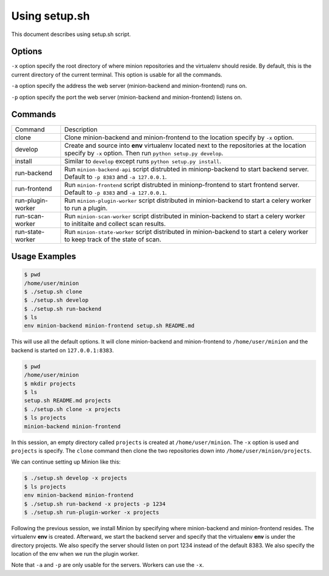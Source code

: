Using setup.sh
##############

This document describes using setup.sh script.

Options
=======

``-x`` option specify the root directory of where minion repositories and the virtualenv should reside. By default,
this is the current directory of the current terminal. This option is usable for all the commands.

``-a`` option specify the address the web server (minion-backend and minion-frontend) runs on. 

``-p`` option specify the port the web server (minion-backend and minion-frontend) listens on.

Commands
========

+-----------------------+------------------------------------------------------------------------------------+
| Command               |                       Description                                                  |
+-----------------------+------------------------------------------------------------------------------------+
| clone                 | Clone minion-backend and minion-frontend to the location specify by ``-x`` option. |
+-----------------------+------------------------------------------------------------------------------------+
| develop               | Create and source into **env** virtualenv located next to the repositories at      |
|                       | the location specify by ``-x`` option. Then run ``python setup.py develop``.       |           
+-----------------------+------------------------------------------------------------------------------------+
| install               | Similar to ``develop`` except runs ``python setup.py install``.                    |
+-----------------------+------------------------------------------------------------------------------------+
| run-backend           | Run ``minion-backend-api`` script distrubted in minionp-backend to start backend   |
|                       | server. Default to ``-p 8383`` and ``-a 127.0.0.1``.                               |
+-----------------------+------------------------------------------------------------------------------------+
| run-frontend          | Run ``minion-frontend`` script distrubted in minionp-frontend to start frontend    |
|                       | server. Default to ``-p 8383`` and ``-a 127.0.0.1``.                               |
+-----------------------+------------------------------------------------------------------------------------+
| run-plugin-worker     | Run ``minion-plugin-worker`` script distributed in minion-backend to start a celery|
|                       | worker to run a plugin.                                                            |
+-----------------------+------------------------------------------------------------------------------------+
| run-scan-worker       | Run ``minion-scan-worker`` script distributed in minion-backend to start a celery  |
|                       | worker to inititaite and collect scan results.                                     |
+-----------------------+------------------------------------------------------------------------------------+
| run-state-worker      | Run ``minion-state-worker`` script distributed in minion-backend to start a celery |
|                       | worker to keep track of the state of scan.                                         |
+-----------------------+------------------------------------------------------------------------------------+

Usage Examples
==============

.. code-block:: bash

    $ pwd
    /home/user/minion
    $ ./setup.sh clone
    $ ./setup.sh develop
    $ ./setup.sh run-backend
    $ ls
    env minion-backend minion-frontend setup.sh README.md

This will use all the default options. It will clone minion-backend and minion-frontend to ``/home/user/minion`` and the backend
is started on ``127.0.0.1:8383``.

.. code-block:: bash

    $ pwd
    /home/user/minion
    $ mkdir projects
    $ ls
    setup.sh README.md projects
    $ ./setup.sh clone -x projects
    $ ls projects
    minion-backend minion-frontend
   
In this session, an empty directory called ``projects`` is created at ``/home/user/minion``. The ``-x`` option is used and ``projects`` is specify.
The ``clone`` command then clone the two repositories down into ``/home/user/minion/projects``.

We can continue setting up Minion like this:

.. code-block:: bash

    $ ./setup.sh develop -x projects
    $ ls projects
    env minion-backend minion-frontend
    $ ./setup.sh run-backend -x projects -p 1234
    $ ./setup.sh run-plugin-worker -x projects

Following the previous session, we install Minion by specifying where minion-backend and minion-frontend resides. The virtualenv **env**
is created. Afterward, we start the backend server and specify that the virtualenv **env** is under the directory projects. We also
specify the server should listen on port 1234 instead of the default 8383. We also specify the location of the env when we run the plugin worker.

Note that ``-a`` and ``-p`` are only usable for the servers. Workers can use the ``-x``.

